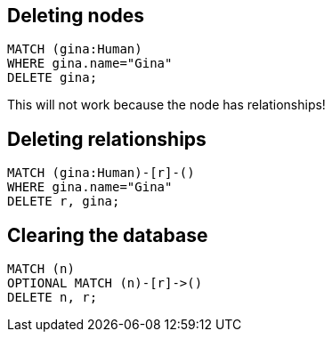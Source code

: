 == Deleting nodes

[source,cypher,options="step"]
----
MATCH (gina:Human)
WHERE gina.name="Gina"
DELETE gina;
----

[options="step"]
This will not work because the node has relationships!


== Deleting relationships

[source,cypher,options="step"]
----
MATCH (gina:Human)-[r]-()
WHERE gina.name="Gina"
DELETE r, gina;
----

== Clearing the database

[source,cypher,options="step"]
----
MATCH (n)
OPTIONAL MATCH (n)-[r]->()
DELETE n, r;
----
